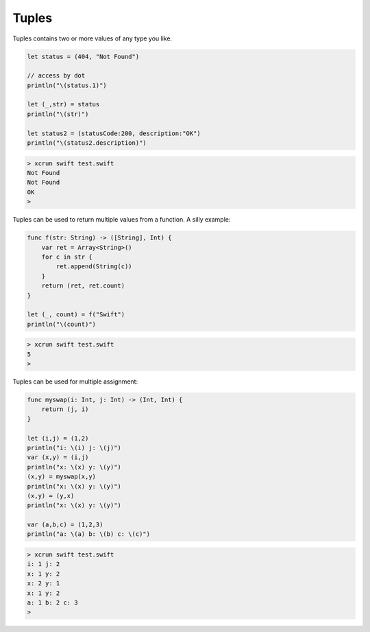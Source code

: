 .. _tuples:

######
Tuples
######

Tuples contains two or more values of any type you like.  

.. sourcecode:: bash

    let status = (404, "Not Found")

    // access by dot
    println("\(status.1)")

    let (_,str) = status
    println("\(str)")

    let status2 = (statusCode:200, description:"OK")
    println("\(status2.description)")

.. sourcecode:: bash

    > xcrun swift test.swift
    Not Found
    Not Found
    OK
    >

Tuples can be used to return multiple values from a function.  A silly example:

.. sourcecode:: bash

    func f(str: String) -> ([String], Int) {
        var ret = Array<String>()
        for c in str {
            ret.append(String(c))
        }
        return (ret, ret.count)
    }

    let (_, count) = f("Swift")
    println("\(count)")

.. sourcecode:: bash

    > xcrun swift test.swift
    5
    >
    
Tuples can be used for multiple assignment:

.. sourcecode:: bash

    func myswap(i: Int, j: Int) -> (Int, Int) {
        return (j, i)
    }

    let (i,j) = (1,2)
    println("i: \(i) j: \(j)")
    var (x,y) = (i,j)
    println("x: \(x) y: \(y)")
    (x,y) = myswap(x,y)
    println("x: \(x) y: \(y)")
    (x,y) = (y,x)
    println("x: \(x) y: \(y)")

    var (a,b,c) = (1,2,3)
    println("a: \(a) b: \(b) c: \(c)")
    
.. sourcecode:: bash

    > xcrun swift test.swift
    i: 1 j: 2
    x: 1 y: 2
    x: 2 y: 1
    x: 1 y: 2
    a: 1 b: 2 c: 3
    >
